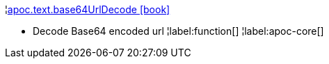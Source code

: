 ¦xref::overview/apoc.text/apoc.text.base64UrlDecode.adoc[apoc.text.base64UrlDecode icon:book[]] +

 - Decode Base64 encoded url
¦label:function[]
¦label:apoc-core[]
